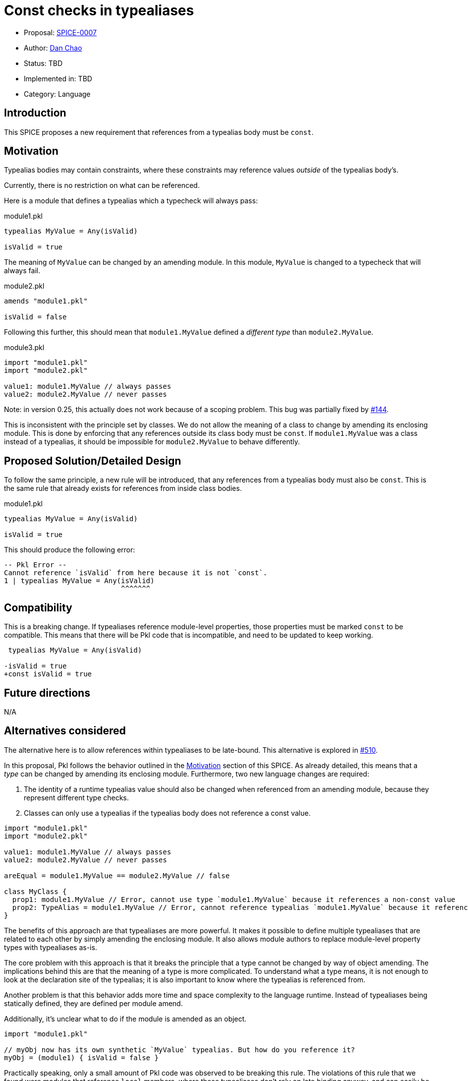 = Const checks in typealiases

* Proposal: link:./SPICE-0007-const-checks-in-typealiases.adoc[SPICE-0007]
* Author: https://github.com/bioball[Dan Chao]
* Status: TBD
* Implemented in: TBD
* Category: Language

== Introduction

This SPICE proposes a new requirement that references from a typealias body must be `const`.

[[motivation]]
== Motivation

Typealias bodies may contain constraints, where these constraints may reference values _outside_ of the typealias body's.

Currently, there is no restriction on what can be referenced.

Here is a module that defines a typealias which a typecheck will always pass:

.module1.pkl
[source,groovy]
----
typealias MyValue = Any(isValid)

isValid = true
----

The meaning of `MyValue` can be changed by an amending module.
In this module, `MyValue` is changed to a typecheck that will always fail.

.module2.pkl
[source,groovy]
----
amends "module1.pkl"

isValid = false
----

Following this further, this should mean that `module1.MyValue` defined a _different type_ than `module2.MyValue`.

.module3.pkl
[source,groovy]
----
import "module1.pkl"
import "module2.pkl"

value1: module1.MyValue // always passes
value2: module2.MyValue // never passes
----

Note: in version 0.25, this actually does not work because of a scoping problem.
This bug was partially fixed by https://github.com/apple/pkl/pull/144[#144].

This is inconsistent with the principle set by classes.
We do not allow the meaning of a class to change by amending its enclosing module.
This is done by enforcing that any references outside its class body must be `const`.
If `module1.MyValue` was a class instead of a typealias, it should be impossible for `module2.MyValue` to behave differently.

== Proposed Solution/Detailed Design

To follow the same principle, a new rule will be introduced, that any references from a typealias body must also be `const`.
This is the same rule that already exists for references from inside class bodies.

.module1.pkl
[source,groovy]
----
typealias MyValue = Any(isValid)

isValid = true
----

This should produce the following error:

[source]
----
-- Pkl Error --
Cannot reference `isValid` from here because it is not `const`.
1 | typealias MyValue = Any(isValid)
                            ^^^^^^^
----

== Compatibility

This is a breaking change.
If typealiases reference module-level properties, those properties must be marked `const` to be compatible.
This means that there will be Pkl code that is incompatible, and need to be updated to keep working.

[source,diff]
----
 typealias MyValue = Any(isValid)

-isValid = true
+const isValid = true
----

== Future directions

N/A

== Alternatives considered

The alternative here is to allow references within typealiases to be late-bound.
This alternative is explored in https://github.com/apple/pkl/pull/510[#510].

In this proposal, Pkl follows the behavior outlined in the <<motivation>> section of this SPICE.
As already detailed, this means that a _type_ can be changed by amending its enclosing module.
Furthermore, two new language changes are required:

1. The identity of a runtime typealias value should also be changed when referenced from an amending module, because they represent different type checks.
2. Classes can only use a typealias if the typealias body does not reference a const value.

[source,pkl]
----
import "module1.pkl"
import "module2.pkl"

value1: module1.MyValue // always passes
value2: module2.MyValue // never passes

areEqual = module1.MyValue == module2.MyValue // false

class MyClass {
  prop1: module1.MyValue // Error, cannot use type `module1.MyValue` because it references a non-const value
  prop2: TypeAlias = module1.MyValue // Error, cannot reference typealias `module1.MyValue` because it references a non-const value
}
----

The benefits of this approach are that typealiases are more powerful.
It makes it possible to define multiple typealiases that are related to each other by simply amending the enclosing module.
It also allows module authors to replace module-level property types with typealiases as-is.

The core problem with this approach is that it breaks the principle that a type cannot be changed by way of object amending.
The implications behind this are that the meaning of a type is more complicated.
To understand what a type means, it is not enough to look at the declaration site of the typealias; it is also important to know where the typealias is referenced from.

Another problem is that this behavior adds more time and space complexity to the language runtime.
Instead of typealiases being statically defined, they are defined per module amend.

Additionally, it's unclear what to do if the module is amended as an object.

[source,groovy]
----
import "module1.pkl"

// myObj now has its own synthetic `MyValue` typealias. But how do you reference it?
myObj = (module1) { isValid = false }
----

Practically speaking, only a small amount of Pkl code was observed to be breaking this rule.
The violations of this rule that we found were modules that reference `local` members, where these typealiases don't rely on late binding anyway, and can easily be updated to `const local`.
The benefit of being "more powerful" isn't observed to be useful in real-world Pkl code.

